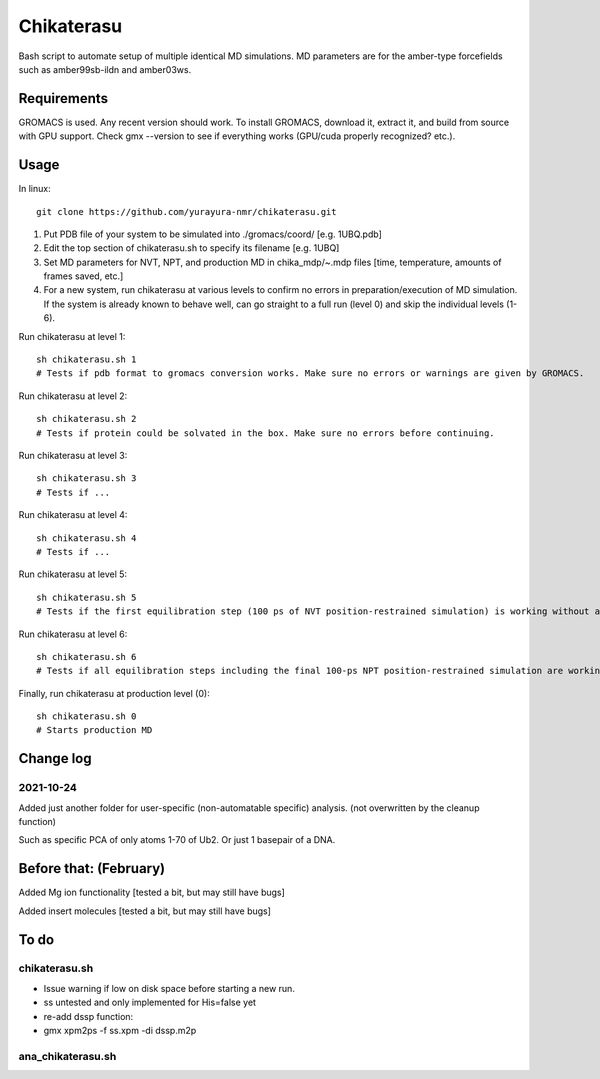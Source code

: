 Chikaterasu
===========

.. image:: logo.png
   :alt: Chikaterasu logo
   :align: right

Bash script to automate setup of multiple identical MD simulations.
MD parameters are for the amber-type forcefields such as amber99sb-ildn and amber03ws.

Requirements
------------

GROMACS is used. Any recent version should work. 
To install GROMACS, download it, extract it, and build from source with GPU support.
Check gmx --version to see if everything works (GPU/cuda properly recognized? etc.).

Usage
-----

In linux::

  git clone https://github.com/yurayura-nmr/chikaterasu.git

1. Put PDB file of your system to be simulated into ./gromacs/coord/          [e.g. 1UBQ.pdb]
2. Edit the top section of chikaterasu.sh to specify its filename             [e.g. 1UBQ]
3. Set MD parameters for NVT, NPT, and production MD in chika_mdp/~.mdp files [time, temperature, amounts of frames saved, etc.]
4. For a new system, run chikaterasu at various levels to confirm no errors in preparation/execution of MD simulation. If the system is already known to behave well, can go straight to a full run (level 0) and skip the individual levels (1-6).

Run chikaterasu at level 1::

  sh chikaterasu.sh 1 
  # Tests if pdb format to gromacs conversion works. Make sure no errors or warnings are given by GROMACS.

Run chikaterasu at level 2::
 
  sh chikaterasu.sh 2
  # Tests if protein could be solvated in the box. Make sure no errors before continuing.

Run chikaterasu at level 3::
 
  sh chikaterasu.sh 3
  # Tests if ...

Run chikaterasu at level 4::

  sh chikaterasu.sh 4
  # Tests if ...

Run chikaterasu at level 5::

  sh chikaterasu.sh 5
  # Tests if the first equilibration step (100 ps of NVT position-restrained simulation) is working without any issues.

Run chikaterasu at level 6::

  sh chikaterasu.sh 6
  # Tests if all equilibration steps including the final 100-ps NPT position-restrained simulation are working without any issues.

Finally, run chikaterasu at production level (0)::
 
  sh chikaterasu.sh 0
  # Starts production MD

Change log
----------

2021-10-24
""""""""""

Added just another folder for user-specific (non-automatable specific) analysis.
(not overwritten by the cleanup function)

Such as specific PCA of only atoms 1-70 of Ub2.
Or just 1 basepair of a DNA.
                    
Before that: (February)
-----------------------

Added Mg ion functionality  [tested a bit, but may still have bugs]

Added insert molecules      [tested a bit, but may still have bugs]


To do
-----

chikaterasu.sh
""""""""""""""

* Issue warning if low on disk space before starting a new run.
* ss untested and only implemented for His=false yet
* re-add dssp function: 
* gmx xpm2ps -f ss.xpm -di dssp.m2p

ana_chikaterasu.sh
""""""""""""""""""
